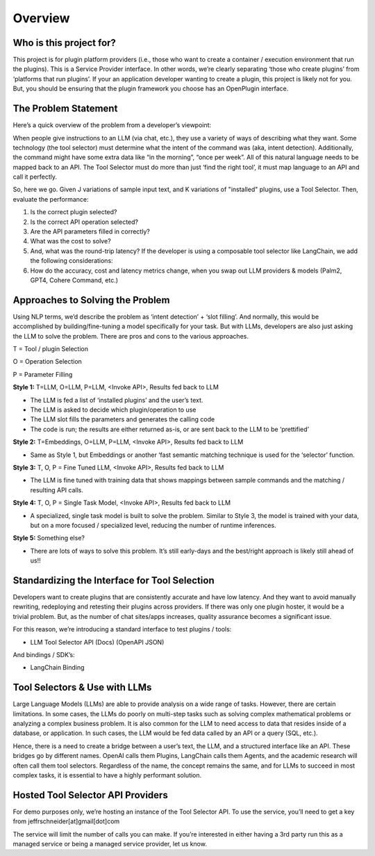 ==================================
Overview
==================================


Who is this project for?
=========================

This project is for plugin platform providers (i.e., those who want to create a container / execution environment that run the plugins). This is a Service Provider interface. In other words, we’re clearly separating ‘those who create plugins’ from ‘platforms that run plugins’. If your an application developer wanting to create a plugin, this project is likely not for you. But, you should be ensuring that the plugin framework you choose has an OpenPlugin interface.


The Problem Statement
=========================
Here’s a quick overview of the problem from a developer’s viewpoint:

When people give instructions to an LLM (via chat, etc.), they use a variety of ways of describing what they want. Some technology (the tool selector) must determine what the intent of the command was (aka, intent detection). Additionally, the command might have some extra data like “in the morning”, “once per week”. All of this natural language needs to be mapped back to an API. The Tool Selector must do more than just ‘find the right tool’, it must map language to an API and call it perfectly.

So, here we go. Given J variations of sample input text, and K variations of "installed" plugins, use a Tool Selector. Then, evaluate the performance:

1. Is the correct plugin selected?
2. Is the correct API operation selected?
3. Are the API parameters filled in correctly?
4. What was the cost to solve?
5. And, what was the round-trip latency?
   If the developer is using a composable tool selector like LangChain,  we add the following considerations:
6. How do the accuracy, cost and latency metrics change, when you swap out LLM providers & models (Palm2, GPT4, Cohere Command, etc.)


Approaches to Solving the Problem
=======================================
Using NLP terms, we’d describe the problem as ‘intent detection’ + ‘slot filling’. And normally, this would be accomplished by building/fine-tuning a model specifically for your task. But with LLMs, developers are also just asking the LLM to solve the problem. There are pros and cons to the various approaches.


T = Tool / plugin Selection

O = Operation Selection

P = Parameter Filling


**Style 1:** T=LLM, O=LLM, P=LLM, <Invoke API>, Results fed back to LLM

- The LLM is fed a list of ‘installed plugins’ and the user’s text.
- The LLM is asked to decide which plugin/operation to use
- The LLM slot fills the parameters and generates the calling code
- The code is run; the results are either returned as-is, or are sent back to the LLM to be ‘prettified’

**Style 2:** T=Embeddings, O=LLM, P=LLM, <Invoke API>, Results fed back to LLM

- Same as Style 1, but Embeddings or another ‘fast semantic matching technique is used for the ‘selector’ function.

**Style 3:** T, O, P = Fine Tuned LLM, <Invoke API>, Results fed back to LLM

- The LLM is fine tuned with training data that shows mappings between sample commands and the matching / resulting API calls.

**Style 4:** T, O, P = Single Task Model, <Invoke API>, Results fed back to LLM

- A specialized, single task model is built to solve the problem. Similar to Style 3, the model is trained with your data, but on a more focused / specialized level, reducing the number of runtime inferences.

**Style 5:** Something else?

- There are lots of ways to solve this problem. It’s still early-days and the best/right approach is likely still ahead of us!!


Standardizing the Interface for Tool Selection
=====================================================
Developers want to create plugins that are consistently accurate and have low latency. And they want to avoid manually rewriting, redeploying and retesting their plugins across providers. If there was only one plugin hoster, it would be a trivial problem. But, as the number of chat sites/apps increases, quality assurance becomes a significant issue.

For this reason, we’re introducing a standard interface to test plugins / tools:

- LLM Tool Selector API (Docs) (OpenAPI JSON)

And bindings / SDK’s:

- LangChain Binding



Tool Selectors & Use with LLMs
================================

Large Language Models (LLMs) are able to provide analysis on a wide range of tasks. However, there are certain limitations. In some cases, the LLMs do poorly on multi-step tasks such as solving complex mathematical problems or analyzing a complex business problem. It is also common for the LLM to need access to data that resides inside of a database, or application. In such cases, the LLM would be fed data called by an API or a query (SQL, etc.).

Hence, there is a need to create a bridge between a user’s text, the LLM, and a structured interface like an API. These bridges go by different names. OpenAI calls them Plugins, LangChain calls them Agents, and the academic research will often call them tool selectors. Regardless of the name, the concept remains the same, and for LLMs to succeed in most complex tasks, it is essential to have a highly performant solution.

.. image:: ../_images/flow_img.png
   :alt: Logo


Hosted Tool Selector API Providers
=======================================
For demo purposes only, we’re hosting an instance of the Tool Selector API. To use the service, you’ll need to get a key from jeffrschneider[at]gmail[dot]com

The service will limit the number of calls you can make. If you’re interested in either having a 3rd party run this as a managed service or being a managed service provider, let us know.

